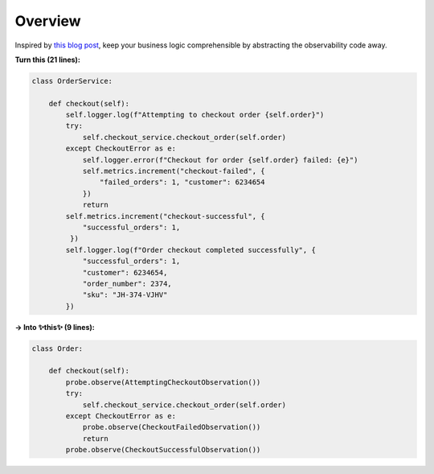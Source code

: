 Overview
========

Inspired by `this blog post <https://martinfowler.com/articles/domain-oriented-observability.html>`_, keep your business logic comprehensible by abstracting the observability code away.

**Turn this (21 lines):**

.. code-block::

    class OrderService:

        def checkout(self):
            self.logger.log(f"Attempting to checkout order {self.order}")
            try:
                self.checkout_service.checkout_order(self.order)
            except CheckoutError as e:
                self.logger.error(f"Checkout for order {self.order} failed: {e}")
                self.metrics.increment("checkout-failed", {
                    "failed_orders": 1, "customer": 6234654
                })
                return
            self.metrics.increment("checkout-successful", {
                "successful_orders": 1,
             })
            self.logger.log(f"Order checkout completed successfully", {
                "successful_orders": 1,
                "customer": 6234654,
                "order_number": 2374,
                "sku": "JH-374-VJHV"
            })

**→ Into ✨this✨ (9 lines):**

.. code-block::

    class Order:

        def checkout(self):
            probe.observe(AttemptingCheckoutObservation())
            try:
                self.checkout_service.checkout_order(self.order)
            except CheckoutError as e:
                probe.observe(CheckoutFailedObservation())
                return
            probe.observe(CheckoutSuccessfulObservation())
